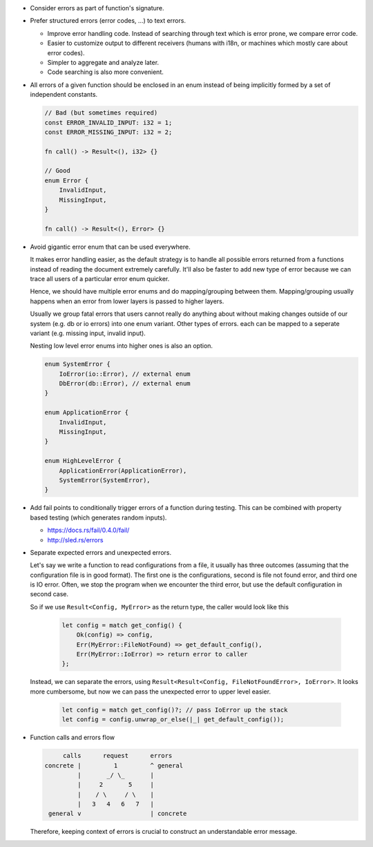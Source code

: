- Consider errors as part of function's signature.

- Prefer structured errors (error codes, ...) to text errors.

  + Improve error handling code. Instead of searching through text which is error prone, we compare error code.
  + Easier to customize output to different receivers (humans with i18n, or machines which mostly care about error codes).
  + Simpler to aggregate and analyze later.
  + Code searching is also more convenient.

- All errors of a given function should be enclosed in an enum instead of being implicitly formed by a set of independent constants.

  .. code-block:: text

      // Bad (but sometimes required)
      const ERROR_INVALID_INPUT: i32 = 1;
      const ERROR_MISSING_INPUT: i32 = 2;

      fn call() -> Result<(), i32> {}

      // Good
      enum Error {
          InvalidInput,
          MissingInput,
      }

      fn call() -> Result<(), Error> {}

- Avoid gigantic error enum that can be used everywhere.

  It makes error handling easier, as the default strategy is to handle all possible errors returned from a functions instead of reading the document extremely carefully. It'll also be faster to add new type of error because we can trace all users of a particular error enum quicker.

  Hence, we should have multiple error enums and do mapping/grouping between them. Mapping/grouping usually happens when an error from lower layers is passed to higher layers.

  Usually we group fatal errors that users cannot really do anything about without making changes outside of our system (e.g. db or io errors) into one enum variant. Other types of errors. each can be mapped to a seperate variant (e.g. missing input, invalid input).

  Nesting low level error enums into higher ones is also an option.

  .. code-block:: text

      enum SystemError {
          IoError(io::Error), // external enum
          DbError(db::Error), // external enum
      }

      enum ApplicationError {
          InvalidInput,
          MissingInput,
      }

      enum HighLevelError {
          ApplicationError(ApplicationError),
          SystemError(SystemError),
      }

- Add fail points to conditionally trigger errors of a function during testing. This can be combined with property based testing (which generates random inputs).

  + https://docs.rs/fail/0.4.0/fail/
  + http://sled.rs/errors

- Separate expected errors and unexpected errors.

  Let's say we write a function to read configurations from a file, it usually has three outcomes (assuming that the configuration file is in good format). The first one is the configurations, second is file not found error, and third one is IO error. Often, we stop the program when we encounter the third error, but use the default configuration in second case.

  So if we use ``Result<Config, MyError>`` as the return type, the caller would look like this

    .. code-block:: text

        let config = match get_config() {
            Ok(config) => config,
            Err(MyError::FileNotFound) => get_default_config(),
            Err(MyError::IoError) => return error to caller
        };

  Instead, we can separate the errors, using ``Result<Result<Config, FileNotFoundError>, IoError>``. It looks more cumbersome, but now we can pass the unexpected error to upper level easier.

    .. code-block:: text

        let config = match get_config()?; // pass IoError up the stack
        let config = config.unwrap_or_else(|_| get_default_config());

- Function calls and errors flow

  .. code-block:: text

           calls      request      errors
      concrete |         1         ^ general
               |       _/ \_       |
               |     2       5     |
               |    / \     / \    |
               |   3   4   6   7   |
       general v                   | concrete

  Therefore, keeping context of errors is crucial to construct an understandable error message.
